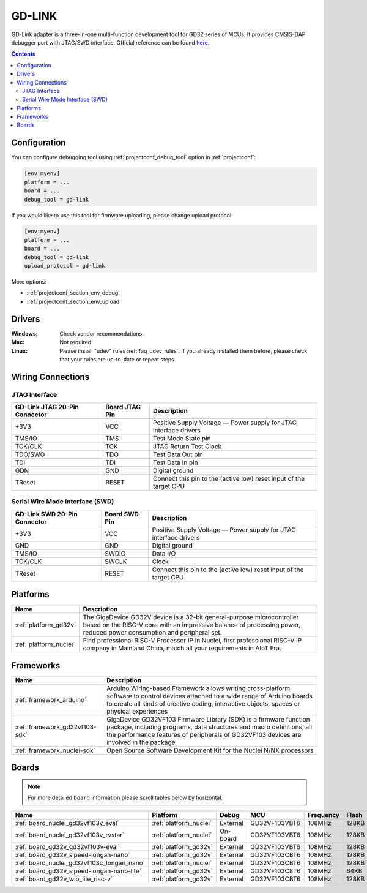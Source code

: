  
.. _debugging_tool_gd-link:

GD-LINK
=======

.. image:: ../../_static/images/debug_probes/gd-link.jpg
  :target: http://gd32mcu.21ic.com/data/documents/yingyongbiji/GD-Link%20Adapter%20User%20Manual%20V1.0.pdf

GD-Link adapter is a three-in-one multi-function development tool for GD32 series of MCUs.
It provides CMSIS-DAP debugger port with JTAG/SWD interface.
Official reference can be found `here <http://gd32mcu.21ic.com/data/documents/yingyongbiji/GD-Link%20Adapter%20User%20Manual%20V1.0.pdf>`__.

.. contents:: Contents
    :local:

Configuration
-------------

You can configure debugging tool using :ref:`projectconf_debug_tool` option in
:ref:`projectconf`:

.. code-block:: ini

    [env:myenv]
    platform = ...
    board = ...
    debug_tool = gd-link

If you would like to use this tool for firmware uploading, please change
upload protocol:

.. code-block:: ini

    [env:myenv]
    platform = ...
    board = ...
    debug_tool = gd-link
    upload_protocol = gd-link

More options:

* :ref:`projectconf_section_env_debug`
* :ref:`projectconf_section_env_upload`

Drivers
-------

:Windows:
  Check vendor recommendations.

:Mac:
  Not required.

:Linux:
  Please install "udev" rules :ref:`faq_udev_rules`. If you already installed
  them before, please check that your rules are up-to-date or repeat steps.

Wiring Connections
------------------

JTAG Interface
~~~~~~~~~~~~~~

.. list-table::
  :header-rows:  1

  * - GD-Link JTAG 20-Pin Connector
    - Board JTAG Pin
    - Description
  * - +3V3
    - VCC
    - Positive Supply Voltage — Power supply for JTAG interface drivers
  * - TMS/IO
    - TMS
    - Test Mode State pin
  * - TCK/CLK
    - TCK
    - JTAG Return Test Clock
  * - TDO/SWO
    - TDO
    - Test Data Out pin
  * - TDI
    - TDI
    - Test Data In pin
  * - GDN
    - GND
    - Digital ground
  * - TReset
    - RESET
    - Connect this pin to the (active low) reset input of the target CPU

Serial Wire Mode Interface (SWD)
~~~~~~~~~~~~~~~~~~~~~~~~~~~~~~~~

.. list-table::
  :header-rows:  1

  *  - GD-Link SWD 20-Pin Connector
     - Board SWD Pin
     - Description
  *  - +3V3
     - VCC
     - Positive Supply Voltage — Power supply for JTAG interface drivers
  *  - GND
     - GND
     - Digital ground
  *  - TMS/IO
     - SWDIO
     - Data I/O
  *  - TCK/CLK
     - SWCLK
     - Clock
  *  - TReset
     - RESET
     - Connect this pin to the (active low) reset input of the target CPU

.. begin_platforms

Platforms
---------
.. list-table::
    :header-rows:  1

    * - Name
      - Description

    * - :ref:`platform_gd32v`
      - The GigaDevice GD32V device is a 32-bit general-purpose microcontroller based on the RISC-V core with an impressive balance of processing power, reduced power consumption and peripheral set.

    * - :ref:`platform_nuclei`
      - Find professional RISC-V Processor IP in Nuclei, first professional RISC-V IP company in Mainland China, match all your requirements in AIoT Era.

Frameworks
----------
.. list-table::
    :header-rows:  1

    * - Name
      - Description

    * - :ref:`framework_arduino`
      - Arduino Wiring-based Framework allows writing cross-platform software to control devices attached to a wide range of Arduino boards to create all kinds of creative coding, interactive objects, spaces or physical experiences

    * - :ref:`framework_gd32vf103-sdk`
      - GigaDevice GD32VF103 Firmware Library (SDK) is a firmware function package, including programs, data structures and macro definitions, all the performance features of peripherals of GD32VF103 devices are involved in the package

    * - :ref:`framework_nuclei-sdk`
      - Open Source Software Development Kit for the Nuclei N/NX processors

Boards
------

.. note::
    For more detailed ``board`` information please scroll tables below by horizontal.


.. list-table::
    :header-rows:  1

    * - Name
      - Platform
      - Debug
      - MCU
      - Frequency
      - Flash
      - RAM
    * - :ref:`board_nuclei_gd32vf103v_eval`
      - :ref:`platform_nuclei`
      - External
      - GD32VF103VBT6
      - 108MHz
      - 128KB
      - 32KB
    * - :ref:`board_nuclei_gd32vf103v_rvstar`
      - :ref:`platform_nuclei`
      - On-board
      - GD32VF103VBT6
      - 108MHz
      - 128KB
      - 32KB
    * - :ref:`board_gd32v_gd32vf103v-eval`
      - :ref:`platform_gd32v`
      - External
      - GD32VF103VBT6
      - 108MHz
      - 128KB
      - 32KB
    * - :ref:`board_gd32v_sipeed-longan-nano`
      - :ref:`platform_gd32v`
      - External
      - GD32VF103CBT6
      - 108MHz
      - 128KB
      - 32KB
    * - :ref:`board_nuclei_gd32vf103c_longan_nano`
      - :ref:`platform_nuclei`
      - External
      - GD32VF103CBT6
      - 108MHz
      - 128KB
      - 32KB
    * - :ref:`board_gd32v_sipeed-longan-nano-lite`
      - :ref:`platform_gd32v`
      - External
      - GD32VF103C8T6
      - 108MHz
      - 64KB
      - 20KB
    * - :ref:`board_gd32v_wio_lite_risc-v`
      - :ref:`platform_gd32v`
      - External
      - GD32VF103CBT6
      - 108MHz
      - 128KB
      - 32KB
